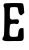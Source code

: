 SplineFontDB: 3.2
FontName: Untitled3
FullName: Untitled3
FamilyName: Untitled3
Weight: Regular
Copyright: Copyright (c) 2020, Krister Olsson
UComments: "2020-3-14: Created with FontForge (http://fontforge.org)"
Version: 001.000
ItalicAngle: 0
UnderlinePosition: -100
UnderlineWidth: 50
Ascent: 800
Descent: 200
InvalidEm: 0
LayerCount: 2
Layer: 0 0 "Back" 1
Layer: 1 0 "Fore" 0
XUID: [1021 839 -100972318 9462494]
OS2Version: 0
OS2_WeightWidthSlopeOnly: 0
OS2_UseTypoMetrics: 1
CreationTime: 1584232775
ModificationTime: 1584232775
OS2TypoAscent: 0
OS2TypoAOffset: 1
OS2TypoDescent: 0
OS2TypoDOffset: 1
OS2TypoLinegap: 0
OS2WinAscent: 0
OS2WinAOffset: 1
OS2WinDescent: 0
OS2WinDOffset: 1
HheadAscent: 0
HheadAOffset: 1
HheadDescent: 0
HheadDOffset: 1
OS2Vendor: 'PfEd'
DEI: 91125
Encoding: ISO8859-1
UnicodeInterp: none
NameList: AGL For New Fonts
DisplaySize: -48
AntiAlias: 1
FitToEm: 0
BeginChars: 256 1

StartChar: E
Encoding: 69 69 0
Width: 668
Flags: W
HStem: -196.072 103.979<253.035 440.142> 227.866 114.69<256.507 464.689>
VStem: 109.088 136.628<-22.3296 222.902 349.879 582.07> 458.198 130.54<-77.1578 94.9766>
LayerCount: 2
Fore
SplineSet
195.715820312 748.604492188 m 0
 245.46484375 751.15625 348.622070312 752.73046875 424.204101562 752.092773438 c 0
 541.645507812 751.1015625 564.140625 747.924804688 576.529296875 730.581054688 c 0
 584.502929688 719.418945312 594.73828125 664.302734375 599.204101562 608.48828125 c 2
 607.34375 506.744140625 l 1
 571.296875 474.302734375 l 2
 528.2734375 435.581054688 524.140625 435.396484375 490.697265625 470.697265625 c 0
 471.471679688 490.991210938 461.40234375 518.372070312 457.34375 561.395507812 c 0
 454.162109375 595.116210938 446.487304688 629.341796875 440.39453125 636.9765625 c 0
 425.548828125 655.581054688 278.059570312 656.530273438 259.668945312 638.139648438 c 0
 250.44921875 628.919921875 245.715820312 580 245.715820312 493.953125 c 0
 245.715820312 334.651367188 247.47265625 332.47265625 367.80859375 342.556640625 c 0
 444.552734375 348.98828125 455.133789062 347.37890625 465.6796875 327.674804688 c 0
 494.306640625 274.186523438 457.788085938 211.704101562 407.34375 227.866210938 c 0
 365.482421875 241.278320312 276.877929688 235.581054688 259.668945312 218.372070312 c 0
 249.544921875 208.248046875 242.740234375 161.395507812 239.063476562 76.51171875 c 0
 232.165039062 -82.791015625 238.305664062 -92.0927734375 350.366210938 -92.0927734375 c 0
 399.204101562 -92.0927734375 433.66015625 -86.53515625 440.482421875 -77.55859375 c 0
 446.600585938 -69.5078125 454.504882812 -29.302734375 458.198242188 12.55859375 c 0
 465.893554688 99.767578125 492.891601562 132.329101562 552.692382812 126.522460938 c 2
 588.73828125 123.0234375 l 1
 592.171875 -11.8603515625 l 2
 596.819335938 -194.418945312 594.874023438 -196.735351562 437.576171875 -196.072265625 c 0
 373.622070312 -195.801757812 295.133789062 -196.71484375 263.157226562 -198.099609375 c 0
 74.78515625 -206.260742188 22.986328125 -176.239257812 82.2607421875 -93.255859375 c 0
 101.87890625 -65.7900390625 104.333984375 -31.6279296875 109.087890625 280 c 0
 113.397460938 562.55859375 111.450195312 628.147460938 98.041015625 652.092773438 c 0
 85.982421875 673.625976562 84.7763671875 689.302734375 93.3896484375 712.55859375 c 0
 104.421875 742.34375 109.668945312 744.192382812 195.715820312 748.604492188 c 0
EndSplineSet
EndChar
EndChars
EndSplineFont
